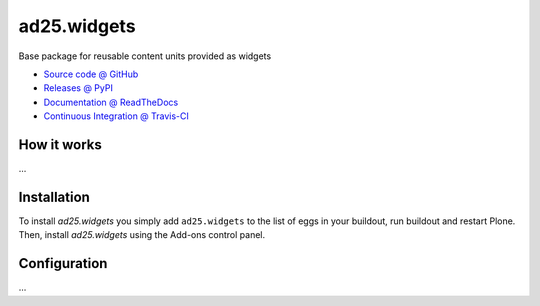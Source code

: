 ====================
ad25.widgets
====================

Base package for reusable content units provided as widgets

* `Source code @ GitHub <https://github.com/ade25kk/ad25.widgets>`_
* `Releases @ PyPI <http://pypi.python.org/pypi/ad25.widgets>`_
* `Documentation @ ReadTheDocs <http://ad25widgets.readthedocs.org>`_
* `Continuous Integration @ Travis-CI <http://travis-ci.org/ade25kk/ad25.widgets>`_

How it works
============

...


Installation
============

To install `ad25.widgets` you simply add ``ad25.widgets``
to the list of eggs in your buildout, run buildout and restart Plone.
Then, install `ad25.widgets` using the Add-ons control panel.


Configuration
=============

...

